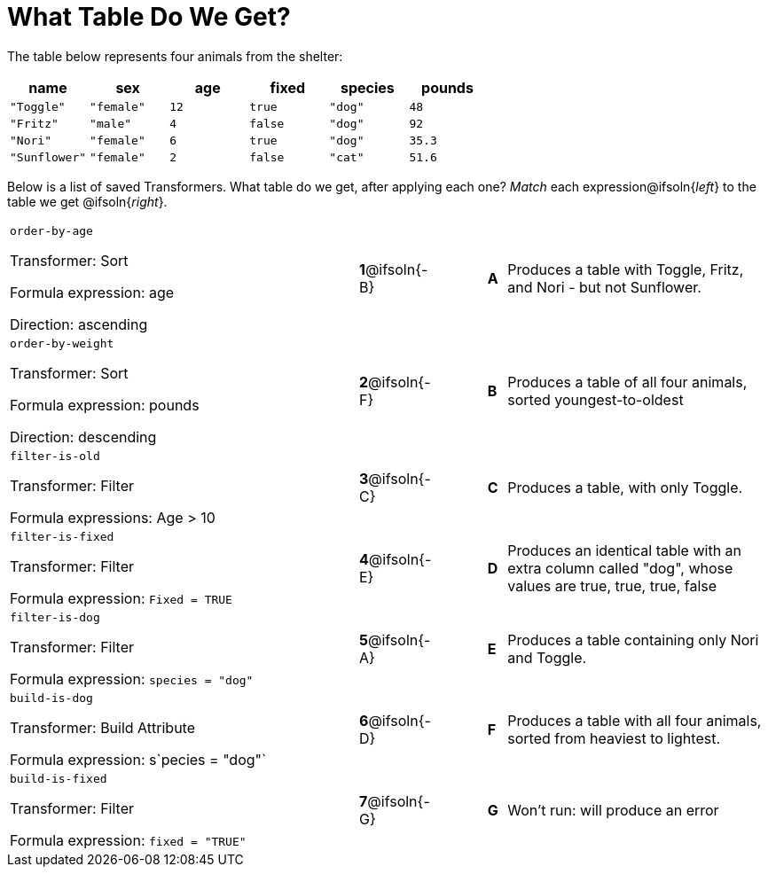 = What Table Do We Get?

The table below represents four animals from the shelter:

[cols='6',options="header"]
|===
| name
| sex
| age
| fixed
| species
| pounds

| `"Toggle"`
| `"female"`
| `12`
| `true`
| `"dog"`
| `48`

| `"Fritz"`
| `"male"`
| `4`
| `false`
| `"dog"`
| `92`

| `"Nori"`
| `"female"`
| `6`
| `true`
| `"dog"`
| `35.3`

| `"Sunflower"`
| `"female"`
| `2`
| `false`
| `"cat"`
| `51.6`

|===

Below is a list of saved Transformers. What table do we get, after applying each one? _Match_ each expression@ifsoln{_left_} to the table we get @ifsoln{_right_}.

[cols=">.^20a, ^.^1a, 3, ^.^1a, .^15a",stripes="none",grid="none",frame="none"]
|===

| `order-by-age`

Transformer: Sort

Formula expression: age

Direction: ascending

|*1*@ifsoln{-B} ||*A*
| Produces a table with Toggle, Fritz, and Nori - but not Sunflower.

| `order-by-weight`

Transformer: Sort

Formula expression: pounds

Direction: descending
|*2*@ifsoln{-F} ||*B*
| Produces a table of all four animals, sorted youngest-to-oldest

| `filter-is-old`

Transformer: Filter

Formula expressions: Age > 10
|*3*@ifsoln{-C} ||*C*
| Produces a table, with only Toggle.

| `filter-is-fixed`

Transformer: Filter

Formula expression: `Fixed = TRUE`
|*4*@ifsoln{-E}||*D*
| Produces an identical table with an extra column called "dog", whose values are true, true, true, false

| `filter-is-dog`

Transformer: Filter

Formula expression: `species = "dog"`
|*5*@ifsoln{-A} ||*E*
| Produces a table containing only Nori and Toggle.

| `build-is-dog`

Transformer: Build Attribute

Formula expression: s`pecies = "dog"`
|*6*@ifsoln{-D} ||*F*
| Produces a table with all four animals, sorted from heaviest to lightest.

| `build-is-fixed`

Transformer: Filter

Formula expression: `fixed = "TRUE"`
|*7*@ifsoln{-G} ||*G*
| Won’t run: will produce an error

|===

